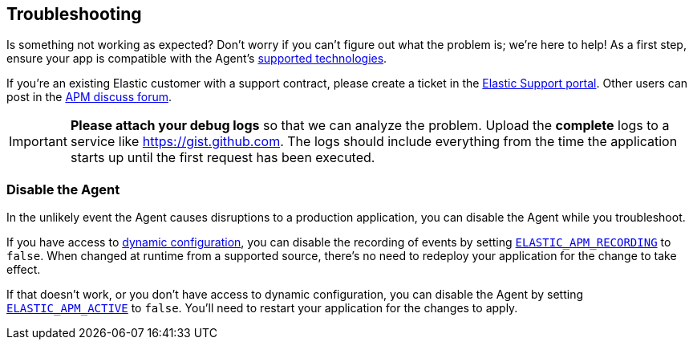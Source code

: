 [[troubleshooting]]
== Troubleshooting

Is something not working as expected?
Don't worry if you can't figure out what the problem is; we’re here to help!
As a first step, ensure your app is compatible with the Agent's <<supported-tech,supported technologies>>.

If you're an existing Elastic customer with a support contract, please create a ticket in the
https://support.elastic.co/customers/s/login/[Elastic Support portal].
Other users can post in the https://discuss.elastic.co/c/apm[APM discuss forum].

IMPORTANT: *Please attach your debug logs* so that we can analyze the problem.
Upload the *complete* logs to a service like https://gist.github.com.
The logs should include everything from the time the application starts up until the first request has been executed.

[float]
[[disable-agent]]
=== Disable the Agent

In the unlikely event the Agent causes disruptions to a production application,
you can disable the Agent while you troubleshoot.

If you have access to <<dynamic-configuration,dynamic configuration>>,
you can disable the recording of events by setting <<config-recording,`ELASTIC_APM_RECORDING`>> to `false`.
When changed at runtime from a supported source, there's no need to redeploy your application for the change to take effect.

If that doesn't work, or you don't have access to dynamic configuration, you can disable the Agent by setting
<<config-active,`ELASTIC_APM_ACTIVE`>> to `false`.
You'll need to restart your application for the changes to apply.
